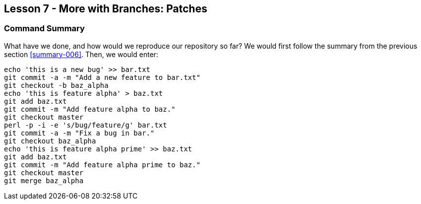 
Lesson 7 - More with Branches: Patches
--------------------------------------
[[lesson-007]]

Command Summary
~~~~~~~~~~~~~~~
[[summary-007]]

What have we done, and how would we reproduce our repository so far?
We would first follow the summary from the previous section <<summary-006>>.
Then, we would enter:

-----------------
echo 'this is a new bug' >> bar.txt
git commit -a -m "Add a new feature to bar.txt"
git checkout -b baz_alpha
echo 'this is feature alpha' > baz.txt
git add baz.txt
git commit -m "Add feature alpha to baz."
git checkout master
perl -p -i -e 's/bug/feature/g' bar.txt
git commit -a -m "Fix a bug in bar."
git checkout baz_alpha
echo 'this is feature alpha prime' >> baz.txt
git add baz.txt
git commit -m "Add feature alpha prime to baz."
git checkout master
git merge baz_alpha
-----------------

